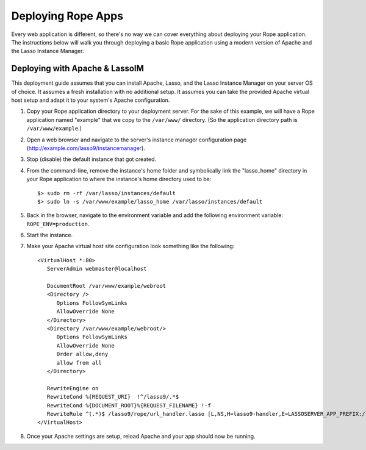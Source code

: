 Deploying Rope Apps
===================
Every web application is different, so there's no way we can cover everything
about deploying your Rope application. The instructions below will walk you
through deploying a basic Rope application using a modern version of Apache and
the Lasso Instance Manager.


Deploying with Apache & LassoIM
-------------------------------
This deployment guide assumes that you can install Apache, Lasso, and the Lasso
Instance Manager on your server OS of choice. It assumes a fresh installation
with no additional setup. It assumes you can take the provided Apache virtual
host setup and adapt it to your system's Apache configuration.

#. Copy your Rope application directory to your deployment server. For the sake
   of this example, we will have a Rope application named "example" that we copy
   to the ``/var/www/`` directory. (So the application directory path is 
   ``/var/www/example``.)

#. Open a web browser and navigate to the server's instance manager
   configuration page (http://example.com/lasso9/instancemanager).

#. Stop (disable) the default instance that got created.

#. From the command-line, remove the instance's home folder and symbolically
   link the "lasso_home" directory in your Rope application to where the 
   instance's home directory used to be::

   $> sudo rm -rf /var/lasso/instances/default
   $> sudo ln -s /var/www/example/lasso_home /var/lasso/instances/default

#. Back in the browser, navigate to the environment variable and add the
   following environment variable: ``ROPE_ENV=production``.

#. Start the instance.

#. Make your Apache virtual host site configuration look something like the
   following::

      <VirtualHost *:80>
         ServerAdmin webmaster@localhost

         DocumentRoot /var/www/example/webroot
         <Directory />
            Options FollowSymLinks
            AllowOverride None
         </Directory>
         <Directory /var/www/example/webroot/>
            Options FollowSymLinks
            AllowOverride None
            Order allow,deny
            allow from all
         </Directory>

         RewriteEngine on
         RewriteCond %{REQUEST_URI}  !^/lasso9/.*$
         RewriteCond %{DOCUMENT_ROOT}%{REQUEST_FILENAME} !-f
         RewriteRule ^(.*)$ /lasso9/rope/url_handler.lasso [L,NS,H=lasso9-handler,E=LASSOSERVER_APP_PREFIX:/lasso9/rope]
      </VirtualHost>
   
#. Once your Apache settings are setup, reload Apache and your app should now be
   running.